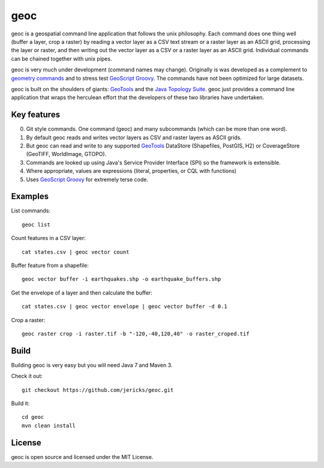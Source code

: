 geoc
====
geoc is a geospatial command line application that follows the unix philosophy.  Each command does one thing well (buffer a layer, crop a raster) by reading a vector layer as a CSV text stream or a raster layer as an ASCII grid, processing the layer or raster, and then writing out the vector layer as a CSV or a raster layer as an ASCII grid.  Individual commands can be chained together with unix pipes. 

geoc is very much under development (command names may change).  Originally is was developed as a complement to `geometry commands <http://jericks.github.io/geometrycommands/index.html>`_ and to stress test `GeoScript Groovy <http://geoscript.org/>`_. The commands have not been optimized for large datasets.

geoc is built on the shoulders of giants: `GeoTools <http://geotools.org>`_ and the `Java Topology Suite <http://tsusiatsoftware.net/jts/main.html>`_.  geoc just provides a command line application that wraps the herculean effort that the developers of these two libraries have undertaken.

Key features
------------
0. Git style commands.  One command (geoc) and many subcommands (which can be more than one word).
1. By default geoc reads and writes vector layers as CSV and raster layers as ASCII grids.
2. But geoc can read and write to any supported `GeoTools <http://geotools.org>`_ DataStore (Shapefiles, PostGIS, H2) or CoverageStore (GeoTIFF, WorldImage, GTOPO).
3. Commands are looked up using Java's Service Provider Interface (SPI) so the framework is extensible.
4. Where appropriate, values are expressions (literal, properties, or CQL with functions)
5. Uses `GeoScript Groovy <http://geoscript.org/>`_ for extremely terse code.

Examples
--------

List commands::

    geoc list

Count features in a CSV layer::

    cat states.csv | geoc vector count

Buffer feature from a shapefile::

    geoc vector buffer -i earthquakes.shp -o earthquake_buffers.shp

Get the envelope of a layer and then calculate the buffer::

    cat states.csv | geoc vector envelope | geoc vector buffer -d 0.1   

Crop a raster::

    geoc raster crop -i raster.tif -b "-120,-40,120,40" -o raster_croped.tif

Build
-----
Building geoc is very easy but you will need Java 7 and Maven 3.

Check it out::

    git checkout https://github.com/jericks/geoc.git

Build it::

    cd geoc
    mvn clean install

License
-------
geoc is open source and licensed under the MIT License.

